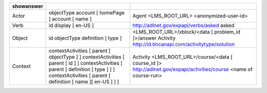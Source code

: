 ========== ============================================================= ==================================================
showanswer
========== ============================================================= ==================================================
Actor
           objectType                                                    Agent
           account [ homePage ]                                          <LMS_ROOT_URL>
           account [ name ]                                              <anonymized-user-id>
Verb
           id                                                            http://adlnet.gov/expapi/verbs/asked
           display [ en-US ]                                             asked
Object
           id                                                            <LMS_ROOT_URL>/xblock/<data [ problem_id ]>/answer
           objectType                                                    Activity
           definition [ type ]                                           http://id.tincanapi.com/activitytype/solution
Context
           contextActivities [ parent [ objectType ] ]                   Activity
           contextActivities [ parent [ id ] ]                           <LMS_ROOT_URL>/course/<data [ course_id ]>
           contextActivities [ parent [ definition [ type ] ] ]          http://adlnet.gov/expapi/activities/course
           contextActivities [ parent [ definition [ name ][ en-US ] ] ] <name of course-run>
========== ============================================================= ==================================================
